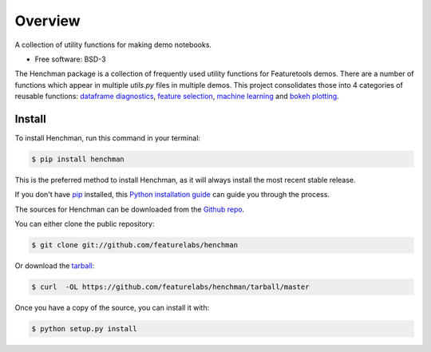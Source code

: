 Overview
=============
A collection of utility functions for making demo notebooks.

* Free software: BSD-3

The Henchman package is a collection of frequently used utility functions for Featuretools demos. There are a number of functions which appear in multiple `utils.py` files in multiple demos. This project consolidates those into 4 categories of reusable functions: `dataframe diagnostics <documentation.html#diagnostics>`_, `feature selection
<documentation.html#selection>`_, `machine learning <documentation.html#learning>`_ and `bokeh plotting <documentation.html#plotting>`_.

Install
~~~~~~~~~
To install Henchman, run this command in your terminal:

.. code-block:: console

    $ pip install henchman

This is the preferred method to install Henchman, as it will always install the most recent stable release.

If you don't have `pip`_ installed, this `Python installation guide`_ can guide
you through the process.

.. _pip: https://pip.pypa.io
.. _Python installation guide: http://docs.python-guide.org/en/latest/starting/installation/

The sources for Henchman can be downloaded from the `Github repo`_.

You can either clone the public repository:

.. code-block:: console

    $ git clone git://github.com/featurelabs/henchman

Or download the `tarball`_:

.. code-block:: console

    $ curl  -OL https://github.com/featurelabs/henchman/tarball/master

Once you have a copy of the source, you can install it with:

.. code-block:: console

    $ python setup.py install


.. _Github repo: https://github.com/featurelabs/henchman
.. _tarball: https://github.com/featurelabs/henchman/tarball/master








